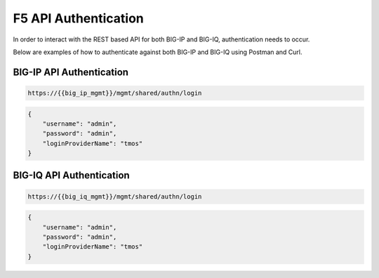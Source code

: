 F5 API Authentication
=====================

In order to interact with the REST based API for both BIG-IP and BIG-IQ, authentication needs to occur.

Below are examples of how to authenticate against both BIG-IP and BIG-IQ using Postman and Curl.

.. TODO:: Include curl example

BIG-IP API Authentication
-------------------------

.. code-block:: rest
    :name: API auth url

    https://{{big_ip_mgmt}}/mgmt/shared/authn/login


.. code-block:: json
    :name: API auth payload

    {
        "username": "admin",
        "password": "admin",
        "loginProviderName": "tmos"
    }


BIG-IQ API Authentication
-------------------------

.. code-block:: rest
    :name: API auth url

    https://{{big_iq_mgmt}}/mgmt/shared/authn/login


.. code-block:: json
    :name: API auth payload

    {
        "username": "admin",
        "password": "admin",
        "loginProviderName": "tmos"
    }
